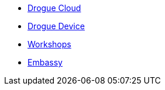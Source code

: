 * xref:drogue-cloud::index.adoc[Drogue Cloud]
* xref:drogue-device::index.adoc[Drogue Device]
* xref:drogue-workshops::index.adoc[Workshops]
* xref:embassy::index.adoc[Embassy]
